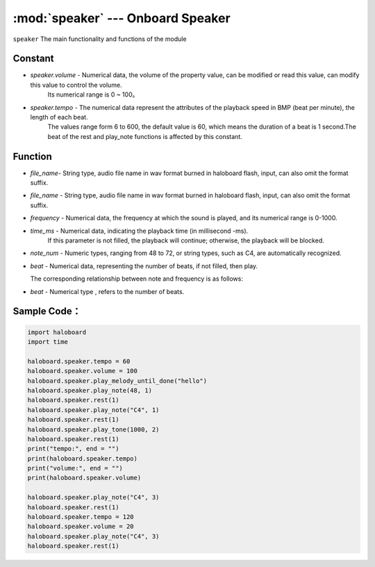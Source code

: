 :mod:`speaker` ---  Onboard Speaker
=============================================

.. module:: speaker
    :synopsis: Onboard Speaker

``speaker`` The main functionality and functions of the module

Constant
----------------------
- *speaker.volume* - Numerical data, the volume of the property value, can be modified or read this value, can modify this value to control the volume.
                     Its numerical range is 0 ~ 100。
- *speaker.tempo* - The numerical data represent the attributes of the playback speed in BMP (beat per minute), the length of each beat. 
                    The values range form 6 to 600, the default value is 60, which means the duration of a beat is 1 second.The beat of the rest and play_note functions is affected by this constant.

Function
----------------------

.. function:: stop_sound()

  Stop audio playback.

.. function:: play_melody_until_done(file_name)

   Play audio file, this function blocks when playing, parameters:
- *file_name*- String type, audio file name in wav format burned in haloboard flash, input, can also omit the format suffix. 

.. function:: play_melody(file_name)

  Play audio file, this function does not block when playing, parameters:
- *file_name* - String type, audio file name in wav format burned in haloboard flash, input, can also omit the format suffix.
   
.. function:: play_tone(frequency, time_ms=None)

  Play tone by frequency, parameters:
- *frequency* - Numerical data, the frequency at which the sound is played, and its numerical range is 0-1000.
- *time_ms* - Numerical data, indicating the playback time (in millisecond -ms). 
              If this parameter is not filled, the playback will continue; otherwise, the playback will be blocked.

.. function:: play_note(note, beat=None)

  Play notes, numerical note definitions refer to the scratch numerical note description，parameter：
- *note_num* - Numeric types, ranging from 48 to 72, or string types, such as C4, are automatically recognized.
- *beat* - Numerical data, representing the number of beats, if not filled, then play.

  The corresponding relationship between note and frequency is as follows:
    .. image:: img/1.png

.. function:: rest(beat)

  Speaker stop/rest beats time.
- *beat* - Numerical type , refers to the number of beats.

Sample Code：
----------------------

.. code-block:: python

  import haloboard
  import time

  haloboard.speaker.tempo = 60
  haloboard.speaker.volume = 100
  haloboard.speaker.play_melody_until_done("hello")
  haloboard.speaker.play_note(48, 1)
  haloboard.speaker.rest(1)
  haloboard.speaker.play_note("C4", 1)
  haloboard.speaker.rest(1)
  haloboard.speaker.play_tone(1000, 2)
  haloboard.speaker.rest(1)
  print("tempo:", end = "")
  print(haloboard.speaker.tempo)
  print("volume:", end = "")
  print(haloboard.speaker.volume)

  haloboard.speaker.play_note("C4", 3)
  haloboard.speaker.rest(1)
  haloboard.speaker.tempo = 120
  haloboard.speaker.volume = 20
  haloboard.speaker.play_note("C4", 3)
  haloboard.speaker.rest(1)
